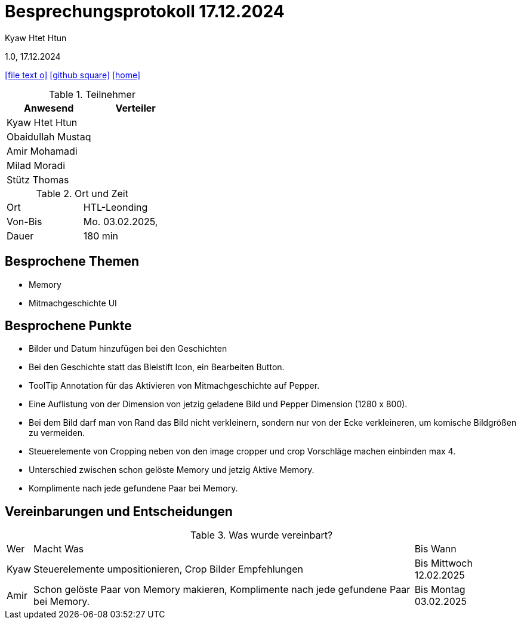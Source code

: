 = Besprechungsprotokoll 17.12.2024

Kyaw Htet Htun

1.0, 17.12.2024


ifndef::imagesdir[:imagesdir: images]
:icons: font
//:sectnums:    // Nummerierung der Überschriften / section numbering
//:toc: left

ifdef::backend-html5[]

// https://fontawesome.com/v4.7.0/icons/
icon:file-text-o[link=https://raw.githubusercontent.com/htl-leonding-college/asciidoctor-docker-template/master/asciidocs/{docname}.adoc]
icon:github-square[link=https://github.com/htl-leonding-college/asciidoctor-docker-template]
icon:home[link=https://htl-leonding.github.io/]
endif::backend-html5[]

.Teilnehmer
|===
|Anwesend |Verteiler

|Kyaw Htet Htun
|

|Obaidullah Mustaq
|

|Amir Mohamadi
|

|Milad Moradi
|

|Stütz Thomas
|
|===

.Ort und Zeit
[cols=2*]
|===
|Ort
|HTL-Leonding

|Von-Bis
|Mo. 03.02.2025,

|Dauer
|180 min
|===

== Besprochene Themen

* Memory
* Mitmachgeschichte UI



== Besprochene Punkte

* Bilder und Datum hinzufügen bei den Geschichten
* Bei den Geschichte statt das Bleistift Icon, ein Bearbeiten Button.
* ToolTip Annotation für das Aktivieren von Mitmachgeschichte auf Pepper.
* Eine Auflistung von der Dimension von jetzig geladene Bild und Pepper Dimension (1280 x 800).
* Bei dem Bild darf man von Rand das Bild nicht verkleinern, sondern nur von der Ecke verkleineren, um komische Bildgrößen zu vermeiden.
* Steuerelemente von Cropping neben von den image cropper und crop Vorschläge machen einbinden max 4. 


* Unterschied zwischen schon gelöste Memory und jetzig Aktive Memory.
* Komplimente nach jede gefundene Paar bei Memory.


== Vereinbarungen und Entscheidungen

.Was wurde vereinbart?
[%autowidth]
|===
|Wer |Macht Was |Bis Wann
|Kyaw
a| Steuerelemente umpositionieren, Crop Bilder Empfehlungen
|Bis Mittwoch 12.02.2025

|Amir

| Schon gelöste Paar von Memory makieren, Komplimente nach jede gefundene Paar bei Memory.

| Bis Montag 03.02.2025
|===
